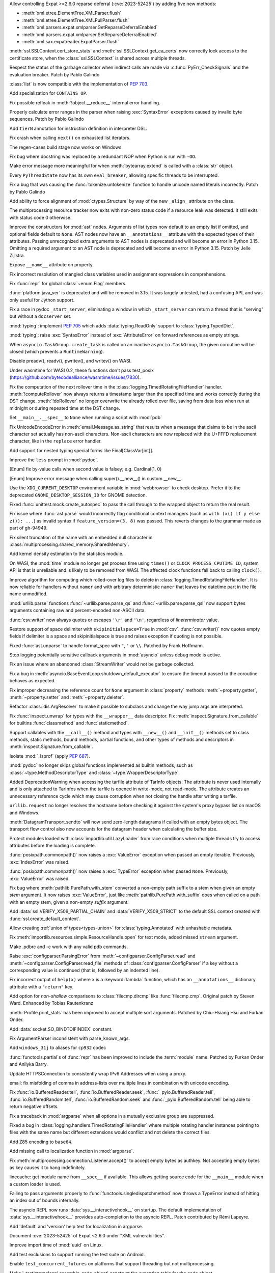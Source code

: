 .. date: 2024-02-18-03-14-40
.. gh-issue: 115398
.. nonce: tzvxH8
.. release date: 2024-03-12
.. section: Security

Allow controlling Expat >=2.6.0 reparse deferral (:cve:`2023-52425`) by adding
five new methods:

* :meth:`xml.etree.ElementTree.XMLParser.flush`
* :meth:`xml.etree.ElementTree.XMLPullParser.flush`
* :meth:`xml.parsers.expat.xmlparser.GetReparseDeferralEnabled`
* :meth:`xml.parsers.expat.xmlparser.SetReparseDeferralEnabled`
* :meth:`xml.sax.expatreader.ExpatParser.flush`

..

.. date: 2024-01-26-22-14-09
.. gh-issue: 114572
.. nonce: t1QMQD
.. section: Security

:meth:`ssl.SSLContext.cert_store_stats` and
:meth:`ssl.SSLContext.get_ca_certs` now correctly lock access to the
certificate store, when the :class:`ssl.SSLContext` is shared across
multiple threads.

..

.. date: 2024-03-11-22-24-59
.. gh-issue: 116604
.. nonce: LCEzAT
.. section: Core and Builtins

Respect the status of the garbage collector when indirect calls are made via
:c:func:`PyErr_CheckSignals` and the evaluation breaker. Patch by Pablo
Galindo

..

.. date: 2024-03-09-11-10-53
.. gh-issue: 112087
.. nonce: nbI0Pw
.. section: Core and Builtins

:class:`list` is now compatible with the implementation of :pep:`703`.

..

.. date: 2024-03-05-22-00-58
.. gh-issue: 116381
.. nonce: 0Nq9iO
.. section: Core and Builtins

Add specialization for ``CONTAINS_OP``.

..

.. date: 2024-03-04-10-19-51
.. gh-issue: 116296
.. nonce: gvtxyU
.. section: Core and Builtins

Fix possible refleak in :meth:`!object.__reduce__` internal error handling.

..

.. date: 2024-02-22-16-17-53
.. gh-issue: 115823
.. nonce: c1TreJ
.. section: Core and Builtins

Properly calculate error ranges in the parser when raising
:exc:`SyntaxError` exceptions caused by invalid byte sequences. Patch by
Pablo Galindo

..

.. date: 2024-02-22-11-33-20
.. gh-issue: 115778
.. nonce: jksd1D
.. section: Core and Builtins

Add ``tierN`` annotation for instruction definition in interpreter DSL.

..

.. date: 2024-02-20-18-49-02
.. gh-issue: 115733
.. nonce: 51Zb85
.. section: Core and Builtins

Fix crash when calling ``next()`` on exhausted list iterators.

..

.. date: 2024-02-20-12-46-20
.. gh-issue: 115700
.. nonce: KLJ5r4
.. section: Core and Builtins

The regen-cases build stage now works on Windows.

..

.. date: 2024-02-14-23-50-43
.. gh-issue: 115347
.. nonce: VkHvQC
.. section: Core and Builtins

Fix bug where docstring was replaced by a redundant NOP when Python is run
with ``-OO``.

..

.. date: 2024-02-12-23-29-17
.. gh-issue: 115323
.. nonce: 3t6687
.. section: Core and Builtins

Make error message more meaningful for when :meth:`bytearray.extend` is
called with a :class:`str` object.

..

.. date: 2024-02-09-18-59-22
.. gh-issue: 112175
.. nonce: qglugr
.. section: Core and Builtins

Every ``PyThreadState`` now has its own ``eval_breaker``, allowing specific
threads to be interrupted.

..

.. date: 2024-02-08-16-01-18
.. gh-issue: 115154
.. nonce: ji96FV
.. section: Core and Builtins

Fix a bug that was causing the :func:`tokenize.untokenize` function to
handle unicode named literals incorrectly. Patch by Pablo Galindo

..

.. date: 2024-01-28-02-46-12
.. gh-issue: 112433
.. nonce: FUX-nT
.. section: Core and Builtins

Add ability to force alignment of :mod:`ctypes.Structure` by way of the new
``_align_`` attribute on the class.

..

.. date: 2023-07-16-15-02-47
.. gh-issue: 104090
.. nonce: oMjNa9
.. section: Core and Builtins

The multiprocessing resource tracker now exits with non-zero status code if
a resource leak was detected. It still exits with status code 0 otherwise.

..

.. date: 2023-06-16-21-29-06
.. gh-issue: 105858
.. nonce: Q7h0EV
.. section: Core and Builtins

Improve the constructors for :mod:`ast` nodes. Arguments of list types now
default to an empty list if omitted, and optional fields default to
``None``. AST nodes now have an ``__annotations__`` attribute with the
expected types of their attributes. Passing unrecognized extra arguments to
AST nodes is deprecated and will become an error in Python 3.15. Omitting a
required argument to an AST node is deprecated and will become an error in
Python 3.15. Patch by Jelle Zijlstra.

..

.. date: 2023-02-13-11-36-50
.. gh-issue: 101860
.. nonce: CKCMbC
.. section: Core and Builtins

Expose ``__name__`` attribute on property.

..

.. date: 2022-09-04-16-51-56
.. gh-issue: 96497
.. nonce: HTBuIL
.. section: Core and Builtins

Fix incorrect resolution of mangled class variables used in assignment
expressions in comprehensions.

..

.. date: 2024-03-11-12-11-10
.. gh-issue: 116600
.. nonce: FcNBy_
.. section: Library

Fix :func:`repr` for global :class:`~enum.Flag` members.

..

.. date: 2024-03-07-21-57-50
.. gh-issue: 116349
.. nonce: fD2pbP
.. section: Library

:func:`platform.java_ver` is deprecated and will be removed in 3.15. It was
largely untested, had a confusing API, and was only useful for Jython
support.

..

.. date: 2024-03-05-20-53-34
.. gh-issue: 116143
.. nonce: sww6Zl
.. section: Library

Fix a race in pydoc ``_start_server``, eliminating a window in which
``_start_server`` can return a thread that is "serving" but without a
``docserver`` set.

..

.. date: 2024-03-05-14-34-22
.. gh-issue: 116127
.. nonce: 5uktu3
.. section: Library

:mod:`typing`: implement :pep:`705` which adds :data:`typing.ReadOnly`
support to :class:`typing.TypedDict`.

..

.. date: 2024-03-05-02-09-18
.. gh-issue: 116325
.. nonce: FmlBYv
.. section: Library

:mod:`typing`: raise :exc:`SyntaxError` instead of :exc:`AttributeError` on
forward references as empty strings.

..

.. date: 2024-03-02-11-31-49
.. gh-issue: 115957
.. nonce: C-3Z_U
.. section: Library

When ``asyncio.TaskGroup.create_task`` is called on an inactive
``asyncio.TaskGroup``, the given coroutine will be closed (which prevents a
``RuntimeWarning``).

..

.. date: 2024-03-01-14-22-08
.. gh-issue: 115978
.. nonce: r2ePTo
.. section: Library

Disable preadv(), readv(), pwritev(), and writev() on WASI.

Under wasmtime for WASI 0.2, these functions don't pass test_posix
(https://github.com/bytecodealliance/wasmtime/issues/7830).

..

.. date: 2024-03-01-11-57-32
.. gh-issue: 88352
.. nonce: bZ68rw
.. section: Library

Fix the computation of the next rollover time in the
:class:`logging.TimedRotatingFileHandler` handler. :meth:`!computeRollover`
now always returns a timestamp larger than the specified time and works
correctly during the DST change. :meth:`!doRollover` no longer overwrite the
already rolled over file, saving from data loss when run at midnight or
during repeated time at the DST change.

..

.. date: 2024-02-29-20-06-06
.. gh-issue: 87115
.. nonce: FVMiOR
.. section: Library

Set ``__main__.__spec__`` to ``None`` when running a script with :mod:`pdb`

..

.. date: 2024-02-29-17-06-54
.. gh-issue: 76511
.. nonce: WqjRLP
.. section: Library

Fix UnicodeEncodeError in :meth:`email.Message.as_string` that results when
a message that claims to be in the ascii character set actually has
non-ascii characters. Non-ascii characters are now replaced with the U+FFFD
replacement character, like in the ``replace`` error handler.

..

.. date: 2024-02-28-17-50-42
.. gh-issue: 89547
.. nonce: GetF38
.. section: Library

Add support for nested typing special forms like Final[ClassVar[int]].

..

.. date: 2024-02-28-17-04-28
.. gh-issue: 65824
.. nonce: gG8KR1
.. section: Library

Improve the ``less`` prompt in :mod:`pydoc`.

..

.. date: 2024-02-28-13-10-17
.. gh-issue: 116040
.. nonce: wDidHd
.. section: Library

[Enum] fix by-value calls when second value is falsey; e.g. Cardinal(1, 0)

..

.. date: 2024-02-28-12-14-31
.. gh-issue: 115821
.. nonce: YO2vKA
.. section: Library

[Enum] Improve error message when calling super().__new__() in custom
__new__.

..

.. date: 2024-02-27-20-11-29
.. gh-issue: 85644
.. nonce: 3rgcBm
.. section: Library

Use the ``XDG_CURRENT_DESKTOP`` environment variable in :mod:`webbrowser` to
check desktop. Prefer it to the deprecated ``GNOME_DESKTOP_SESSION_ID`` for
GNOME detection.

..

.. date: 2024-02-27-13-05-51
.. gh-issue: 75988
.. nonce: In6LlB
.. section: Library

Fixed :func:`unittest.mock.create_autospec` to pass the call through to the
wrapped object to return the real result.

..

.. date: 2024-02-25-19-20-05
.. gh-issue: 115881
.. nonce: ro_Kuw
.. section: Library

Fix issue where :func:`ast.parse` would incorrectly flag conditional context
managers (such as ``with (x() if y else z()): ...``) as invalid syntax if
``feature_version=(3, 8)`` was passed. This reverts changes to the grammar
made as part of gh-94949.

..

.. date: 2024-02-24-18-48-14
.. gh-issue: 115886
.. nonce: rgM6AF
.. section: Library

Fix silent truncation of the name with an embedded null character in
:class:`multiprocessing.shared_memory.SharedMemory`.

..

.. date: 2024-02-23-11-08-31
.. gh-issue: 115532
.. nonce: zVd3gK
.. section: Library

Add kernel density estimation to the statistics module.

..

.. date: 2024-02-22-12-10-18
.. gh-issue: 115714
.. nonce: P2JsU1
.. section: Library

On WASI, the :mod:`time` module no longer get process time using ``times()``
or ``CLOCK_PROCESS_CPUTIME_ID``, system API is that is unreliable and is
likely to be removed from WASI. The affected clock functions fall back to
calling ``clock()``.

..

.. date: 2024-02-22-11-29-27
.. gh-issue: 115809
.. nonce: 9H1DhB
.. section: Library

Improve algorithm for computing which rolled-over log files to delete in
:class:`logging.TimedRotatingFileHandler`. It is now reliable for handlers
without ``namer`` and with arbitrary deterministic ``namer`` that leaves the
datetime part in the file name unmodified.

..

.. date: 2024-02-21-17-54-59
.. gh-issue: 74668
.. nonce: JT-Q8W
.. section: Library

:mod:`urllib.parse` functions :func:`~urllib.parse.parse_qs` and
:func:`~urllib.parse.parse_qsl` now support bytes arguments containing raw
and percent-encoded non-ASCII data.

..

.. date: 2024-02-20-22-02-34
.. gh-issue: 67044
.. nonce: QF9_Ru
.. section: Library

:func:`csv.writer` now always quotes or escapes ``'\r'`` and ``'\n'``,
regardless of *lineterminator* value.

..

.. date: 2024-02-20-16-42-54
.. gh-issue: 115712
.. nonce: EXVMXw
.. section: Library

Restore support of space delimiter with ``skipinitialspace=True`` in
:mod:`csv`. :func:`csv.writer()` now quotes empty fields if delimiter is a
space and skipinitialspace is true and raises exception if quoting is not
possible.

..

.. date: 2024-02-20-07-38-15
.. gh-issue: 112364
.. nonce: EX7uGI
.. section: Library

Fixed :func:`ast.unparse` to handle format_spec with ``"``, ``'`` or ``\\``.
Patched by Frank Hoffmann.

..

.. date: 2024-02-19-16-53-48
.. gh-issue: 112997
.. nonce: sYBXRZ
.. section: Library

Stop logging potentially sensitive callback arguments in :mod:`asyncio`
unless debug mode is active.

..

.. date: 2024-02-19-15-52-30
.. gh-issue: 114914
.. nonce: M5-1d8
.. section: Library

Fix an issue where an abandoned :class:`StreamWriter` would not be garbage
collected.

..

.. date: 2024-02-18-12-18-12
.. gh-issue: 111358
.. nonce: 9yJUMD
.. section: Library

Fix a bug in :meth:`asyncio.BaseEventLoop.shutdown_default_executor` to
ensure the timeout passed to the coroutine behaves as expected.

..

.. date: 2024-02-17-18-47-12
.. gh-issue: 115618
.. nonce: napiNp
.. section: Library

Fix improper decreasing the reference count for ``None`` argument in
:class:`property` methods :meth:`~property.getter`, :meth:`~property.setter`
and :meth:`~property.deleter`.

..

.. date: 2024-02-16-16-40-10
.. gh-issue: 112720
.. nonce: io6_Ac
.. section: Library

Refactor :class:`dis.ArgResolver` to make it possible to subclass and change
the way jump args are interpreted.

..

.. date: 2024-02-15-23-42-54
.. gh-issue: 112006
.. nonce: 4wxcK-
.. section: Library

Fix :func:`inspect.unwrap` for types with the ``__wrapper__`` data
descriptor. Fix :meth:`inspect.Signature.from_callable` for builtins
:func:`classmethod` and :func:`staticmethod`.

..

.. date: 2024-02-15-19-11-49
.. gh-issue: 101293
.. nonce: 898b8l
.. section: Library

Support callables with the ``__call__()`` method and types with
``__new__()`` and ``__init__()`` methods set to class methods, static
methods, bound methods, partial functions, and other types of methods and
descriptors in :meth:`inspect.Signature.from_callable`.

..

.. date: 2024-02-12-11-42-48
.. gh-issue: 103092
.. nonce: sGMKr0
.. section: Library

Isolate :mod:`_lsprof` (apply :pep:`687`).

..

.. date: 2024-02-11-20-12-39
.. gh-issue: 113942
.. nonce: i72sMJ
.. section: Library

:mod:`pydoc` no longer skips global functions implemented as builtin
methods, such as :class:`~type.MethodDescriptorType` and
:class:`~type.WrapperDescriptorType`.

..

.. date: 2024-02-10-17-18-49
.. gh-issue: 115256
.. nonce: 41Fy9P
.. section: Library

Added DeprecationWarning when accessing the tarfile attribute of TarInfo
objects. The attribute is never used internally and is only attached to
TarInfos when the tarfile is opened in write-mode, not read-mode. The
attribute creates an unnecessary reference cycle which may cause corruption
when not closing the handle after writing a tarfile.

..

.. date: 2024-02-09-19-41-48
.. gh-issue: 115197
.. nonce: 20wkWH
.. section: Library

``urllib.request`` no longer resolves the hostname before checking it
against the system's proxy bypass list on macOS and Windows.

..

.. date: 2024-02-09-12-22-47
.. gh-issue: 113812
.. nonce: wOraaG
.. section: Library

:meth:`DatagramTransport.sendto` will now send zero-length datagrams if
called with an empty bytes object. The transport flow control also now
accounts for the datagram header when calculating the buffer size.

..

.. date: 2024-01-30-23-28-29
.. gh-issue: 114763
.. nonce: BRjKkg
.. section: Library

Protect modules loaded with :class:`importlib.util.LazyLoader` from race
conditions when multiple threads try to access attributes before the loading
is complete.

..

.. date: 2024-01-29-13-46-41
.. gh-issue: 114709
.. nonce: SQ998l
.. section: Library

:func:`posixpath.commonpath()` now raises a :exc:`ValueError` exception when
passed an empty iterable. Previously, :exc:`IndexError` was raised.

:func:`posixpath.commonpath()` now raises a :exc:`TypeError` exception when
passed ``None``. Previously, :exc:`ValueError` was raised.

..

.. date: 2024-01-26-16-42-31
.. gh-issue: 114610
.. nonce: S18Vuz
.. section: Library

Fix bug where :meth:`pathlib.PurePath.with_stem` converted a non-empty path
suffix to a stem when given an empty *stem* argument. It now raises
:exc:`ValueError`, just like :meth:`pathlib.PurePath.with_suffix` does when
called on a path with an empty stem, given a non-empty *suffix* argument.

..

.. date: 2023-11-24-23-40-00
.. gh-issue: 107361
.. nonce: v54gh46
.. section: Library

Add :data:`ssl.VERIFY_X509_PARTIAL_CHAIN` and :data:`VERIFY_X509_STRICT` to
the default SSL context created with :func:`ssl.create_default_context`.

..

.. date: 2023-11-20-16-15-44
.. gh-issue: 112281
.. nonce: gH4EVk
.. section: Library

Allow creating :ref:`union of types<types-union>` for
:class:`typing.Annotated` with unhashable metadata.

..

.. date: 2023-11-07-10-22-06
.. gh-issue: 111775
.. nonce: IoVxfX
.. section: Library

Fix :meth:`importlib.resources.simple.ResourceHandle.open` for text mode,
added missed ``stream`` argument.

..

.. date: 2023-10-07-06-15-13
.. gh-issue: 90095
.. nonce: gWn1ka
.. section: Library

Make .pdbrc and -c work with any valid pdb commands.

..

.. date: 2023-08-05-08-41-58
.. gh-issue: 107625
.. nonce: cVSHCT
.. section: Library

Raise :exc:`configparser.ParsingError` from
:meth:`~configparser.ConfigParser.read` and
:meth:`~configparser.ConfigParser.read_file` methods of
:class:`configparser.ConfigParser` if a key without a corresponding value is
continued (that is, followed by an indented line).

..

.. date: 2023-08-02-01-17-32
.. gh-issue: 107155
.. nonce: Mj1K9L
.. section: Library

Fix incorrect output of ``help(x)`` where ``x`` is a :keyword:`lambda`
function, which has an ``__annotations__`` dictionary attribute with a
``"return"`` key.

..

.. date: 2023-07-12-14-52-04
.. gh-issue: 57141
.. nonce: L2k8Xb
.. section: Library

Add option for *non-shallow* comparisons to :class:`filecmp.dircmp` like
:func:`filecmp.cmp`. Original patch by Steven Ward. Enhanced by Tobias
Rautenkranz

..

.. date: 2023-05-17-21-33-21
.. gh-issue: 69990
.. nonce: Blvz9G
.. section: Library

:meth:`Profile.print_stats` has been improved to accept multiple sort
arguments. Patched by Chiu-Hsiang Hsu and Furkan Onder.

..

.. date: 2023-05-01-22-28-57
.. gh-issue: 104061
.. nonce: vxfBXf
.. section: Library

Add :data:`socket.SO_BINDTOIFINDEX` constant.

..

.. date: 2023-04-02-21-20-35
.. gh-issue: 60346
.. nonce: 7mjgua
.. section: Library

Fix ArgumentParser inconsistent with parse_known_args.

..

.. date: 2023-03-03-09-05-42
.. gh-issue: 102389
.. nonce: ucmo0_
.. section: Library

Add ``windows_31j`` to aliases for ``cp932`` codec

..

.. date: 2023-02-14-17-19-59
.. gh-issue: 72249
.. nonce: fv35wU
.. section: Library

:func:`functools.partial`s of :func:`repr` has been improved to include the
:term:`module` name. Patched by Furkan Onder and Anilyka Barry.

..

.. date: 2023-01-12-14-16-01
.. gh-issue: 100985
.. nonce: GT5Fvd
.. section: Library

Update HTTPSConnection to consistently wrap IPv6 Addresses when using a
proxy.

..

.. date: 2023-01-09-14-08-02
.. gh-issue: 100884
.. nonce: DcmdLl
.. section: Library

email: fix misfolding of comma in address-lists over multiple lines in
combination with unicode encoding.

..

.. date: 2022-11-22-23-17-43
.. gh-issue: 95782
.. nonce: an_and
.. section: Library

Fix :func:`io.BufferedReader.tell`, :func:`io.BufferedReader.seek`,
:func:`_pyio.BufferedReader.tell`, :func:`io.BufferedRandom.tell`,
:func:`io.BufferedRandom.seek` and :func:`_pyio.BufferedRandom.tell` being
able to return negative offsets.

..

.. date: 2022-08-26-15-50-53
.. gh-issue: 96310
.. nonce: 0NssDh
.. section: Library

Fix a traceback in :mod:`argparse` when all options in a mutually exclusive
group are suppressed.

..

.. date: 2022-05-25-17-49-04
.. gh-issue: 93205
.. nonce: DjhFVR
.. section: Library

Fixed a bug in :class:`logging.handlers.TimedRotatingFileHandler` where
multiple rotating handler instances pointing to files with the same name but
different extensions would conflict and not delete the correct files.

..

.. bpo: 31116
.. date: 2022-01-14-10-50-17
.. nonce: 0bduV9
.. section: Library

Add Z85 encoding to ``base64``.

..

.. bpo: 44865
.. date: 2021-08-24-20-47-37
.. nonce: c3BhZS
.. section: Library

Add missing call to localization function in :mod:`argparse`.

..

.. bpo: 43952
.. date: 2021-05-03-11-04-12
.. nonce: Me7fJe
.. section: Library

Fix :meth:`multiprocessing.connection.Listener.accept()` to accept empty
bytes as authkey. Not accepting empty bytes as key causes it to hang
indefinitely.

..

.. bpo: 42125
.. date: 2020-12-15-22-30-49
.. nonce: UGyseY
.. section: Library

linecache: get module name from ``__spec__`` if available. This allows
getting source code for the ``__main__`` module when a custom loader is
used.

..

.. bpo: 41122
.. date: 2020-07-13-23-59-42
.. nonce: 8P_Brh
.. section: Library

Failing to pass arguments properly to :func:`functools.singledispatchmethod`
now throws a TypeError instead of hitting an index out of bounds internally.

..

.. bpo: 40818
.. date: 2020-05-29-18-08-54
.. nonce: Ij8ffq
.. section: Library

The asyncio REPL now runs :data:`sys.__interactivehook__` on startup. The
default implementation of :data:`sys.__interactivehook__` provides
auto-completion to the asyncio REPL. Patch contributed by Rémi Lapeyre.

..

.. bpo: 33775
.. date: 2019-04-06-23-50-59
.. nonce: 0yhMDc
.. section: Library

Add 'default' and 'version' help text for localization in argparse.

..

.. date: 2024-02-14-20-17-04
.. gh-issue: 115399
.. nonce: fb9a0R
.. section: Documentation

Document :cve:`2023-52425` of Expat <2.6.0 under "XML vulnerabilities".

..

.. date: 2024-02-08-08-51-37
.. gh-issue: 109653
.. nonce: QHLW4w
.. section: Documentation

Improve import time of :mod:`uuid` on Linux.

..

.. date: 2024-02-25-16-28-26
.. gh-issue: 71052
.. nonce: lSb9EC
.. section: Tests

Add test exclusions to support running the test suite on Android.

..

.. date: 2024-02-25-15-58-28
.. gh-issue: 71052
.. nonce: lxBjqY
.. section: Tests

Enable ``test_concurrent_futures`` on platforms that support threading but
not multiprocessing.

..

.. date: 2024-02-22-00-17-06
.. gh-issue: 115796
.. nonce: d4hpKy
.. section: Tests

Make '_testinternalcapi.assemble_code_object' construct the exception table
for the code object.

..

.. date: 2024-02-20-15-47-41
.. gh-issue: 115720
.. nonce: w8i8UG
.. section: Tests

Leak tests (``-R``, ``--huntrleaks``) now show a summary of the number of
leaks found in each iteration.

..

.. date: 2024-02-18-14-20-52
.. gh-issue: 115122
.. nonce: 3rGNo9
.. section: Tests

Add ``--bisect`` option to regrtest test runner: run failed tests with
``test.bisect_cmd`` to identify failing tests. Patch by Victor Stinner.

..

.. date: 2024-02-17-08-25-01
.. gh-issue: 115596
.. nonce: RGPCrR
.. section: Tests

Fix ``ProgramPriorityTests`` in ``test_os`` permanently changing the process
priority.

..

.. date: 2024-02-16-13-04-28
.. gh-issue: 115556
.. nonce: rjaQ9w
.. section: Tests

On Windows, commas passed in arguments to ``Tools\buildbot\test.bat`` and
``PCbuild\\rt.bat`` are now properly handled.

..

.. date: 2024-02-13-18-24-04
.. gh-issue: 115420
.. nonce: -dlzfI
.. section: Tests

Fix translation of exception handler targets by
``_testinternalcapi.optimize_cfg``.

..

.. date: 2024-02-12-22-35-01
.. gh-issue: 115376
.. nonce: n9vubZ
.. section: Tests

Fix segfault in ``_testinternalcapi.compiler_codegen`` on bad input.

..

.. date: 2024-03-04-12-43-42
.. gh-issue: 116313
.. nonce: cLLb8S
.. section: Build

Get WASI builds to work under wasmtime 18 w/ WASI 0.2/preview2 primitives.

..

.. date: 2024-03-01-16-44-19
.. gh-issue: 71052
.. nonce: Hs-9EP
.. section: Build

Change Android's :data:`sys.platform` from ``"linux"`` to ``"android"``.

..

.. date: 2024-02-29-15-12-31
.. gh-issue: 116117
.. nonce: eENkQK
.. section: Build

Backport ``libb2``'s PR #42 to fix compiling CPython on 32-bit Windows with
``clang-cl``.

..

.. date: 2024-02-26-14-54-58
.. gh-issue: 71052
.. nonce: XvFay1
.. section: Build

Fix several Android build issues

..

.. date: 2024-02-26-13-13-53
.. gh-issue: 114099
.. nonce: 8lpX-7
.. section: Build

A testbed project was added to run the test suite on iOS.

..

.. date: 2024-02-24-12-50-43
.. gh-issue: 115350
.. nonce: naQA6y
.. section: Build

Fix building ctypes module with -DWIN32_LEAN_AND_MEAN defined

..

.. date: 2024-02-21-18-22-49
.. gh-issue: 111225
.. nonce: Z8C3av
.. section: Build

Link extension modules against libpython on Android.

..

.. date: 2024-02-21-11-58-30
.. gh-issue: 115737
.. nonce: dpNl2T
.. section: Build

The install name for libPython is now correctly set for non-framework macOS
builds.

..

.. date: 2024-02-13-14-52-59
.. gh-issue: 114099
.. nonce: zjXsQr
.. section: Build

Makefile targets were added to support compiling an iOS-compatible framework
build.

..

.. date: 2024-02-27-23-21-55
.. gh-issue: 116012
.. nonce: B9_IwM
.. section: Windows

Ensure the value of ``GetLastError()`` is preserved across GIL operations.

..

.. date: 2024-02-23-11-43-43
.. gh-issue: 115582
.. nonce: sk1XPi
.. section: Windows

Building extensions intended for free-threaded builds of CPython now require
compiling with ``/DPy_GIL_DISABLED`` manually when using a regular install.
This is expected to change in future releases.

..

.. date: 2024-02-21-23-48-59
.. gh-issue: 115554
.. nonce: 02mpQC
.. section: Windows

The installer now has more strict rules about updating the :ref:`launcher`.
In general, most users only have a single launcher installed and will see no
difference. When multiple launchers have been installed, the option to
install the launcher is disabled until all but one have been removed.
Downgrading the launcher (which was never allowed) is now more obviously
blocked.

..

.. date: 2024-02-15-23-16-31
.. gh-issue: 115543
.. nonce: otrWnw
.. section: Windows

:ref:`launcher` can now detect Python 3.13 when installed from the Microsoft
Store, and will install Python 3.12 by default when
:envvar:`PYLAUNCHER_ALLOW_INSTALL` is set.

..

.. date: 2024-02-29-20-52-23
.. gh-issue: 116145
.. nonce: ygafim
.. section: macOS

Update macOS installer to Tcl/Tk 8.6.14.

..

.. date: 2023-12-09-11-04-26
.. gh-issue: 88516
.. nonce: SIIvfs
.. section: IDLE

On macOS show a proxy icon in the title bar of editor windows to match
platform behaviour.

..

.. date: 2023-02-12-19-28-08
.. gh-issue: 100176
.. nonce: Kzs4Zw
.. section: Tools/Demos

Remove outdated Tools/{io,cc,string}bench

..

.. bpo: 45101
.. date: 2021-09-05-02-47-48
.. nonce: 60Zqmt
.. section: Tools/Demos

Add consistency in usage message IO between 2 versions of python-config.

..

.. date: 2024-02-16-15-56-53
.. gh-issue: 114626
.. nonce: ie2esA
.. section: C API

Add again ``_PyCFunctionFastWithKeywords`` name, removed in Python 3.13
alpha 4 by mistake.  Keep the old private ``_PyCFunctionFastWithKeywords``
name (Python 3.7) as an alias to the new public name
``PyCFunctionFastWithKeywords`` (Python 3.13a4). Patch by Victor Stinner.

..

.. date: 2023-11-15-09-24-51
.. gh-issue: 111418
.. nonce: FYYetY
.. section: C API

Add :c:macro:`PyHASH_MODULUS`, :c:macro:`PyHASH_BITS`, :c:macro:`PyHASH_INF`
and :c:macro:`PyHASH_IMAG` C macros.  Patch by Sergey B Kirpichev.
